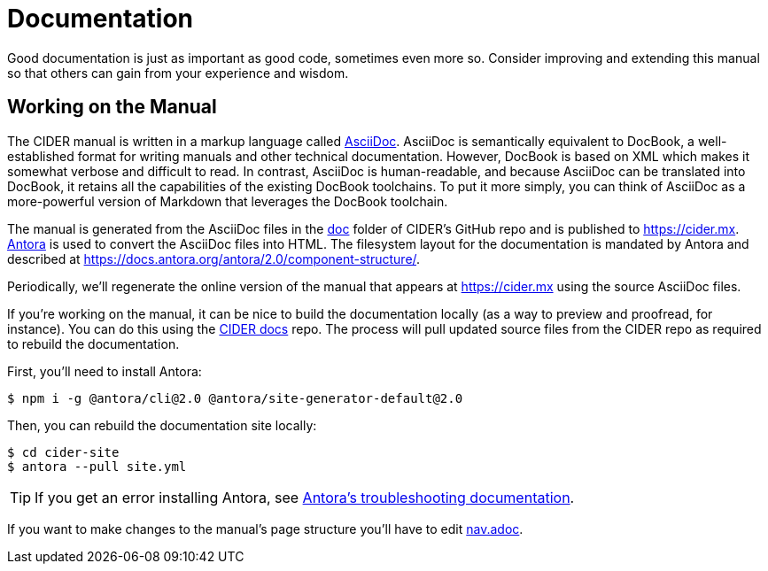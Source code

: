 = Documentation

Good documentation is just as important as good code, sometimes even more so.
Consider improving and extending this manual so that others can gain from your experience and wisdom.

== Working on the Manual

The CIDER manual is written in a markup language called link:https://en.wikipedia.org/wiki/AsciiDoc[AsciiDoc].
AsciiDoc is semantically equivalent to DocBook, a well-established format for writing manuals and other technical documentation.
However, DocBook is based on XML which makes it somewhat verbose and difficult to read.
In contrast, AsciiDoc is human-readable, and because AsciiDoc can be translated into DocBook, it retains all the capabilities of the existing DocBook toolchains.
To put it more simply, you can think of AsciiDoc as a more-powerful version of Markdown that leverages the DocBook toolchain.

The manual is generated from the AsciiDoc files in the link:https://github.com/clojure-emacs/cider/tree/master/doc[doc] folder of CIDER's GitHub repo and is published to https://cider.mx.
link:https://antora.org[Antora] is used to convert the AsciiDoc files into HTML.
The filesystem layout for the documentation is mandated by Antora and described at https://docs.antora.org/antora/2.0/component-structure/.

Periodically, we'll regenerate the online version of the manual that appears at https://cider.mx using the source AsciiDoc files.

If you're working on the manual, it can be nice to build the documentation locally (as a way to preview and proofread, for instance).
You can do this using the link:https://github.com/clojure-emacs/docs.cider.mx[CIDER docs] repo.
The process will pull updated source files from the CIDER repo as required to rebuild the documentation.

First, you'll need to install Antora:

[source,shell]
----
$ npm i -g @antora/cli@2.0 @antora/site-generator-default@2.0
----

Then, you can rebuild the documentation site locally:

[source,shell]
----
$ cd cider-site
$ antora --pull site.yml
----

TIP: If you get an error installing Antora, see link:https://docs.antora.org/antora/2.0/install/troubleshoot-nodegit/[Antora's troubleshooting documentation].

If you want to make changes to the manual's page structure you'll have to edit
link:https://github.com/clojure-emacs/cider/blob/master/doc/modules/ROOT/nav.adoc[nav.adoc].
